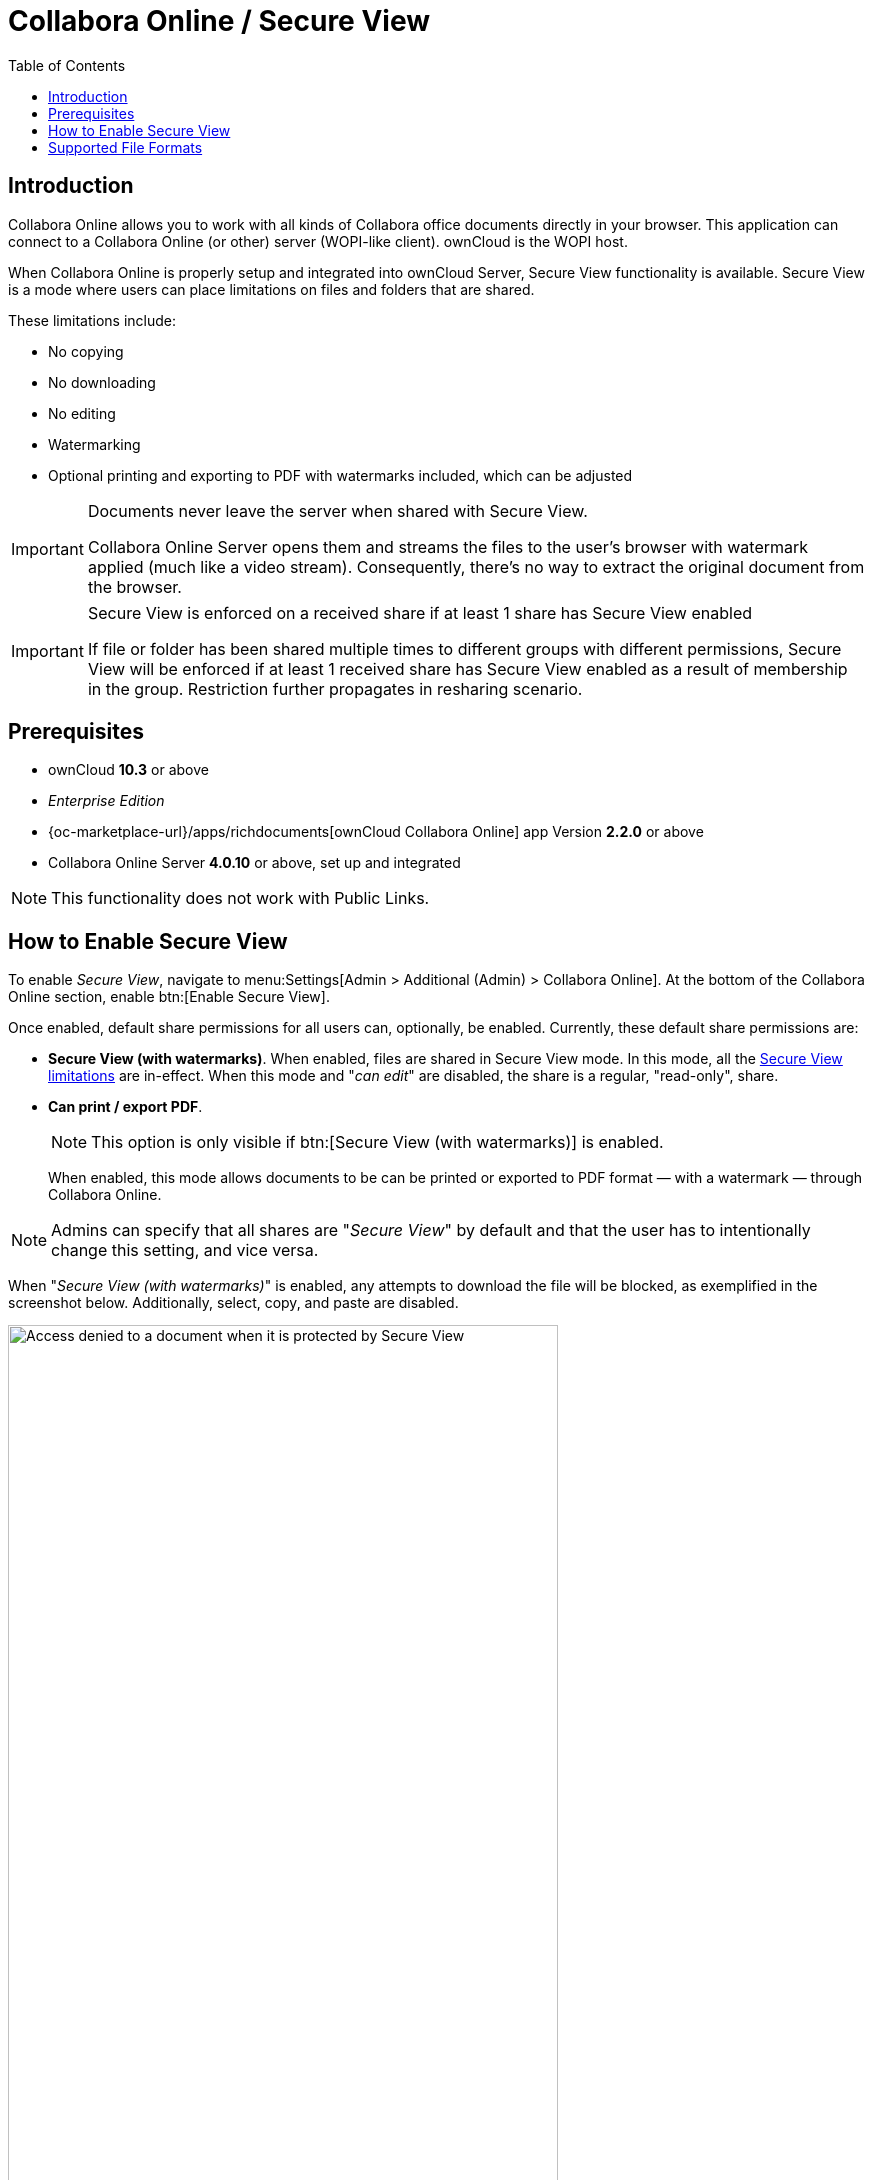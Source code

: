 = Collabora Online / Secure View
:toc: right
:secure-view-label: Secure View (with watermarks)
:page-aliases: collabora_online_integration.adoc

== Introduction

Collabora Online allows you to work with all kinds of Collabora office documents directly in your browser. This application can connect to a Collabora Online (or other) server (WOPI-like client). ownCloud is the WOPI host.

When Collabora Online is properly setup and integrated into ownCloud Server, Secure View functionality is available. Secure View is a mode where users can place limitations on files and folders that are shared.

These limitations include:

* No copying
* No downloading
* No editing
* Watermarking
* Optional printing and exporting to PDF with watermarks included, which can be adjusted

[IMPORTANT]
====
Documents never leave the server when shared with Secure View.

Collabora Online Server opens them and streams the files to the user's browser with watermark applied (much like a video stream). Consequently, there's no way to extract the original document from the browser.
====

[IMPORTANT]
====
Secure View is enforced on a received share if at least 1 share has Secure View enabled 

If file or folder has been shared multiple times to different groups with different permissions, Secure View will be enforced if at least 1 received share has Secure View enabled as a result of membership in the group. Restriction further propagates in resharing scenario.
====

== Prerequisites

* ownCloud *10.3* or above
* _Enterprise Edition_
* {oc-marketplace-url}/apps/richdocuments[ownCloud Collabora Online] app Version *2.2.0* or above
* Collabora Online Server *4.0.10* or above, set up and integrated

NOTE: This functionality does not work with Public Links.

== How to Enable Secure View

To enable _Secure View_, navigate to menu:Settings[Admin > Additional (Admin) > Collabora Online]. At the bottom of the Collabora Online section, enable btn:[Enable Secure View].

Once enabled, default share permissions for all users can, optionally, be enabled. Currently, these default share permissions are:

* *{secure-view-label}*. 
   When enabled, files are shared in Secure View mode. In this mode, all the
   xref:secure-view-mode-limitations[Secure View limitations] are in-effect. 
   When this mode and "_can edit_" are disabled, the share is a regular, "read-only", share.
* *Can print / export PDF*. 
+
--
NOTE: This option is only visible if btn:[{secure-view-label}] is enabled.

When enabled, this mode allows documents to be can be printed or exported to PDF format — with a watermark — through Collabora Online.
--

NOTE: Admins can specify that all shares are "_Secure View_" by default and that the user has to intentionally change this setting, and vice versa.

When "_{secure-view-label}_" is enabled, any attempts to download the file will be blocked, as exemplified in the screenshot below. Additionally, select, copy, and paste are disabled.

image:enterprise/collaboration/access-denied.png[Access denied to a document when it is protected by Secure View, width=80%]

== Supported File Formats

Secure View only supports a limited number of file formats; these are:

* Microsoft Word (.docx)
* Microsoft Excel (.xlsx)
* Microsoft PowerPoint (.pptx)
* OpenDocument Text Document (.odt)
* OpenDocument Presentation Document (.odp)
* OpenDocument Spreadsheet Document (.ods)
* PDF

If a folder shared with Secure View contains unsupported file types (e.g., JPG), they will not be accessible.
